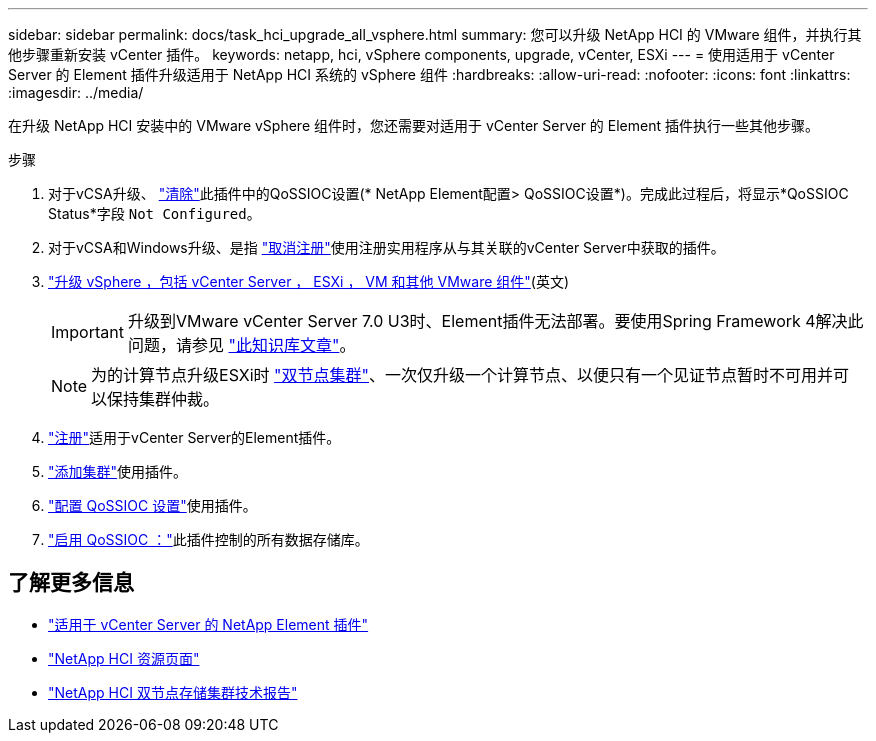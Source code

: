 ---
sidebar: sidebar 
permalink: docs/task_hci_upgrade_all_vsphere.html 
summary: 您可以升级 NetApp HCI 的 VMware 组件，并执行其他步骤重新安装 vCenter 插件。 
keywords: netapp, hci, vSphere components, upgrade, vCenter, ESXi 
---
= 使用适用于 vCenter Server 的 Element 插件升级适用于 NetApp HCI 系统的 vSphere 组件
:hardbreaks:
:allow-uri-read: 
:nofooter: 
:icons: font
:linkattrs: 
:imagesdir: ../media/


[role="lead"]
在升级 NetApp HCI 安装中的 VMware vSphere 组件时，您还需要对适用于 vCenter Server 的 Element 插件执行一些其他步骤。

.步骤
. 对于vCSA升级、 https://docs.netapp.com/us-en/vcp/vcp_task_qossioc.html#clear-qossioc-settings["清除"^]此插件中的QoSSIOC设置(* NetApp Element配置> QoSSIOC设置*)。完成此过程后，将显示*QoSSIOC Status*字段 `Not Configured`。
. 对于vCSA和Windows升级、是指 https://docs.netapp.com/us-en/vcp/task_vcp_unregister.html["取消注册"^]使用注册实用程序从与其关联的vCenter Server中获取的插件。
. https://docs.vmware.com/en/VMware-vSphere/6.7/com.vmware.vcenter.upgrade.doc/GUID-7AFB6672-0B0B-4902-B254-EE6AE81993B2.html["升级 vSphere ，包括 vCenter Server ， ESXi ， VM 和其他 VMware 组件"^](英文)
+

IMPORTANT: 升级到VMware vCenter Server 7.0 U3时、Element插件无法部署。要使用Spring Framework 4解决此问题，请参见 https://kb.netapp.com/Advice_and_Troubleshooting/Hybrid_Cloud_Infrastructure/NetApp_HCI/vCenter_plug-in_deployment_fails_after_upgrading_vCenter_to_version_7.0_U3["此知识库文章"^]。

+

NOTE: 为的计算节点升级ESXi时 https://www.netapp.com/pdf.html?item=/media/9489-tr-4823.pdf["双节点集群"^]、一次仅升级一个计算节点、以便只有一个见证节点暂时不可用并可以保持集群仲裁。

. https://docs.netapp.com/us-en/vcp/vcp_task_getstarted.html#register-the-plug-in-with-vcenter["注册"^]适用于vCenter Server的Element插件。
. https://docs.netapp.com/us-en/vcp/vcp_task_getstarted.html#add-storage-clusters-for-use-with-the-plug-in["添加集群"^]使用插件。
. https://docs.netapp.com/us-en/vcp/vcp_task_getstarted.html#configure-qossioc-settings-using-the-plug-in["配置 QoSSIOC 设置"^]使用插件。
. https://docs.netapp.com/us-en/vcp/vcp_task_qossioc.html#enabling-qossioc-automation-on-datastores["启用 QoSSIOC ："^]此插件控制的所有数据存储库。


[discrete]
== 了解更多信息

* https://docs.netapp.com/us-en/vcp/index.html["适用于 vCenter Server 的 NetApp Element 插件"^]
* https://www.netapp.com/hybrid-cloud/hci-documentation/["NetApp HCI 资源页面"^]
* https://www.netapp.com/pdf.html?item=/media/9489-tr-4823.pdf["NetApp HCI 双节点存储集群技术报告"^]

